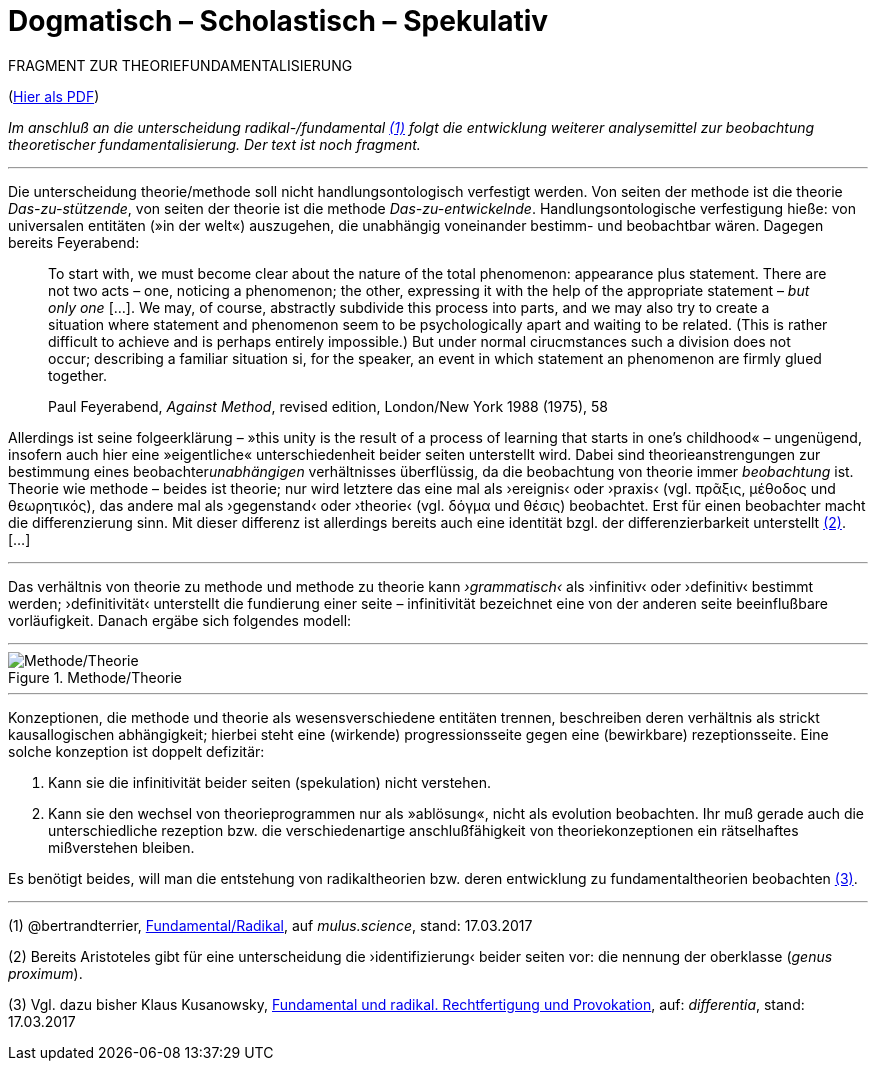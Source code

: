 # Dogmatisch – Scholastisch – Spekulativ
:hp-tags: dogmatik, fundamental, scholastik, spekulation, theorie, radikal,
:published_at: 2017-03-17

FRAGMENT ZUR THEORIEFUNDAMENTALISIERUNG

(http://www.mulus.science/theo-frag.pdf[Hier als PDF])

_Im anschluß an die unterscheidung radikal-/fundamental <<bookmark-1>> folgt die entwicklung weiterer analysemittel zur beobachtung theoretischer fundamentalisierung. Der text ist noch fragment._

---



Die unterscheidung theorie/methode soll nicht handlungsontologisch verfestigt werden. Von seiten der methode ist die theorie _Das-zu-stützende_, von seiten der theorie ist die methode _Das-zu-entwickelnde_. Handlungsontologische verfestigung hieße: von universalen entitäten (»in der welt«) auszugehen, die unabhängig voneinander bestimm- und beobachtbar wären. Dagegen bereits Feyerabend:

____
To start with, we must become clear about the nature of the total phenomenon: appearance plus statement. There are not two acts – one, noticing a phenomenon; the other, expressing it with the help of the appropriate statement – _but only one_ […]. We may, of course, abstractly subdivide this process into parts, and we may also try to create a situation where statement and phenomenon seem to be psychologically apart and waiting to be related. (This is rather difficult to achieve and is perhaps entirely impossible.) But under normal cirucmstances such a division does not occur; describing a familiar situation si, for the speaker, an event in which statement an phenomenon are firmly glued together.

Paul Feyerabend, _Against Method_, revised edition, London/New York 1988 (1975), 58
____



Allerdings ist seine folgeerklärung – »this unity is the result of a process of learning that starts in one’s childhood« – ungenügend, insofern auch hier eine  »eigentliche« unterschiedenheit beider seiten unterstellt wird. Dabei sind theorieanstrengungen zur bestimmung eines beobachter__unabhängigen__ verhältnisses überflüssig, da die beobachtung von theorie immer _beobachtung_ ist. Theorie wie methode – beides ist theorie; nur wird letztere das eine mal als ›ereignis‹ oder ›praxis‹ (vgl. πρᾶξις, μέθοδος und θεωρητικός), das andere mal als ›gegenstand‹ oder ›theorie‹ (vgl. δόγμα und θέσις) beobachtet. Erst für einen beobachter macht die differenzierung sinn. Mit dieser differenz ist allerdings bereits auch eine identität bzgl. der differenzierbarkeit unterstellt <<bookmark-2>>.[…]


---



Das verhältnis von theorie zu methode und methode zu theorie kann _›grammatisch‹_ als ›infinitiv‹ oder ›definitiv‹ bestimmt werden; ›definitivität‹ unterstellt die fundierung einer seite – infinitivität bezeichnet eine von der anderen seite beeinflußbare vorläufigkeit. Danach ergäbe sich folgendes modell:


---

[[img-meththeo]]
.Methode/Theorie
image::meththeo.png[Methode/Theorie]

---

Konzeptionen, die methode und theorie als wesensverschiedene entitäten trennen, beschreiben deren verhältnis als strickt kausallogischen abhängigkeit; hierbei steht eine (wirkende) progressionsseite gegen eine (bewirkbare) rezeptionsseite. Eine solche konzeption ist doppelt defizitär: 

. Kann sie die infinitivität beider seiten (spekulation) nicht verstehen.

. Kann sie den wechsel von theorieprogrammen nur als »ablösung«, nicht als evolution beobachten. Ihr muß gerade auch die unterschiedliche rezeption bzw. die verschiedenartige anschlußfähigkeit von theoriekonzeptionen ein rätselhaftes mißverstehen bleiben.

Es benötigt beides, will man die entstehung von radikaltheorien bzw. deren entwicklung zu fundamentaltheorien beobachten <<bookmark-3>>. 



---
 



[[bookmark-1, (1)]] (1) @bertrandterrier, http://www.mulus.science/2017/01/15/FUNDAMENTAL-RADIKAL.html[Fundamental/Radikal], auf _mulus.science_,  stand: 17.03.2017

[[bookmark-2, (2)]] (2) Bereits Aristoteles gibt für eine unterscheidung die ›identifizierung‹ beider seiten vor: die nennung der oberklasse (_genus proximum_).

[[bookmark-3, (3)]] (3) Vgl. dazu bisher Klaus Kusanowsky, https://differentia.wordpress.com/2017/01/15/fundamental-radikal/[Fundamental und radikal. Rechtfertigung und Provokation], auf: _differentia_, stand: 17.03.2017



 
